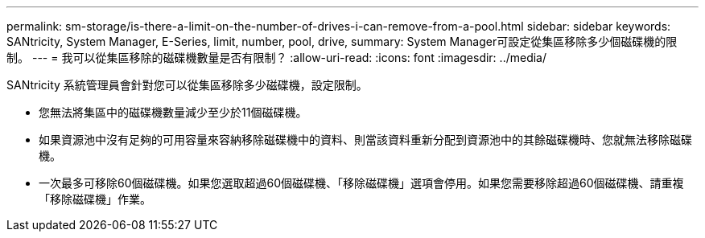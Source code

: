 ---
permalink: sm-storage/is-there-a-limit-on-the-number-of-drives-i-can-remove-from-a-pool.html 
sidebar: sidebar 
keywords: SANtricity, System Manager, E-Series, limit, number, pool, drive, 
summary: System Manager可設定從集區移除多少個磁碟機的限制。 
---
= 我可以從集區移除的磁碟機數量是否有限制？
:allow-uri-read: 
:icons: font
:imagesdir: ../media/


[role="lead"]
SANtricity 系統管理員會針對您可以從集區移除多少磁碟機，設定限制。

* 您無法將集區中的磁碟機數量減少至少於11個磁碟機。
* 如果資源池中沒有足夠的可用容量來容納移除磁碟機中的資料、則當該資料重新分配到資源池中的其餘磁碟機時、您就無法移除磁碟機。
* 一次最多可移除60個磁碟機。如果您選取超過60個磁碟機、「移除磁碟機」選項會停用。如果您需要移除超過60個磁碟機、請重複「移除磁碟機」作業。

